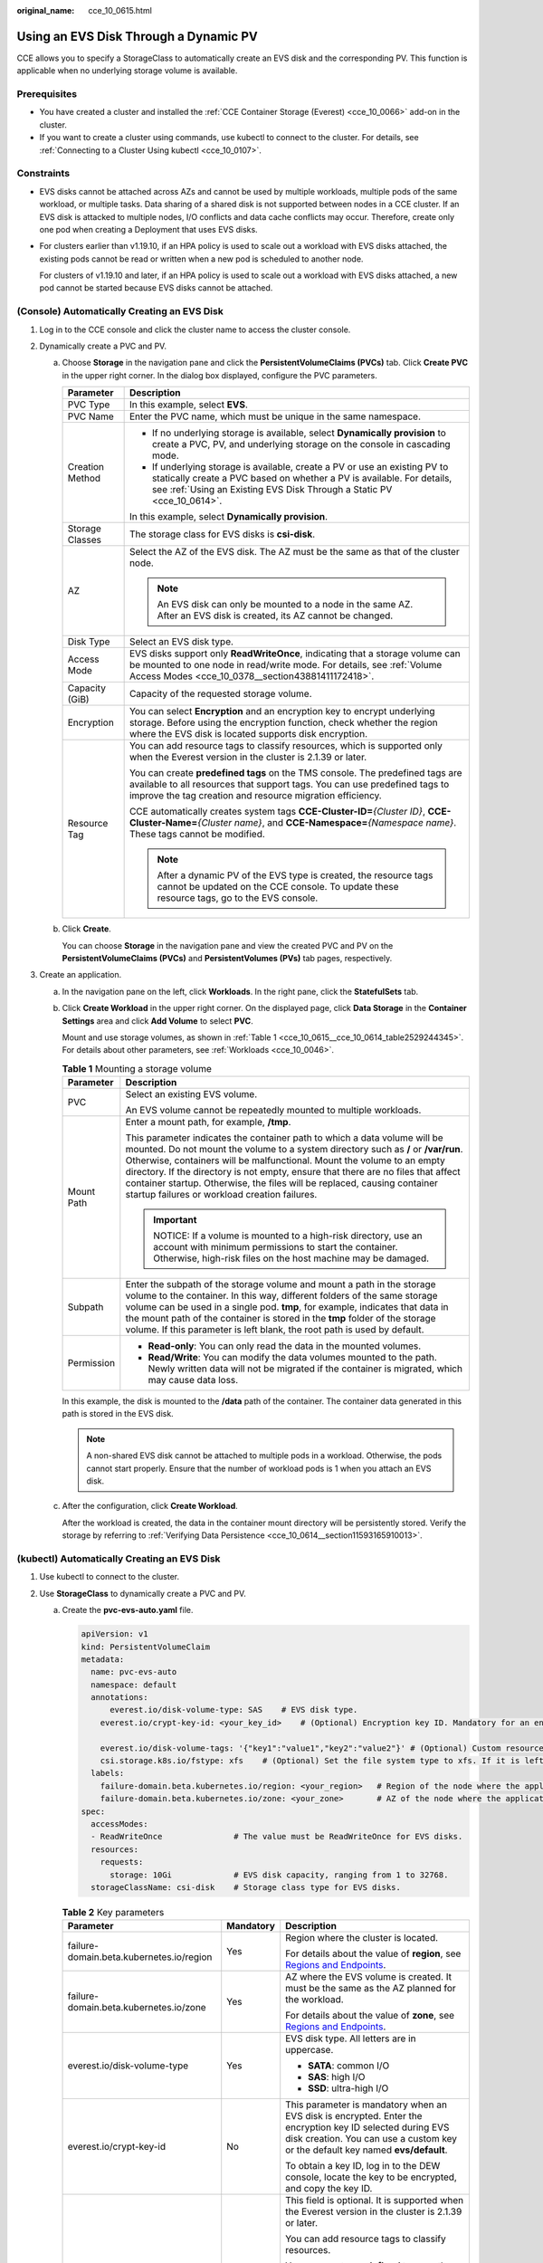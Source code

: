 :original_name: cce_10_0615.html

.. _cce_10_0615:

Using an EVS Disk Through a Dynamic PV
======================================

CCE allows you to specify a StorageClass to automatically create an EVS disk and the corresponding PV. This function is applicable when no underlying storage volume is available.

Prerequisites
-------------

-  You have created a cluster and installed the :ref:`CCE Container Storage (Everest) <cce_10_0066>` add-on in the cluster.
-  If you want to create a cluster using commands, use kubectl to connect to the cluster. For details, see :ref:`Connecting to a Cluster Using kubectl <cce_10_0107>`.

Constraints
-----------

-  EVS disks cannot be attached across AZs and cannot be used by multiple workloads, multiple pods of the same workload, or multiple tasks. Data sharing of a shared disk is not supported between nodes in a CCE cluster. If an EVS disk is attacked to multiple nodes, I/O conflicts and data cache conflicts may occur. Therefore, create only one pod when creating a Deployment that uses EVS disks.

-  For clusters earlier than v1.19.10, if an HPA policy is used to scale out a workload with EVS disks attached, the existing pods cannot be read or written when a new pod is scheduled to another node.

   For clusters of v1.19.10 and later, if an HPA policy is used to scale out a workload with EVS disks attached, a new pod cannot be started because EVS disks cannot be attached.

(Console) Automatically Creating an EVS Disk
--------------------------------------------

#. Log in to the CCE console and click the cluster name to access the cluster console.
#. Dynamically create a PVC and PV.

   a. Choose **Storage** in the navigation pane and click the **PersistentVolumeClaims (PVCs)** tab. Click **Create PVC** in the upper right corner. In the dialog box displayed, configure the PVC parameters.

      +-----------------------------------+-------------------------------------------------------------------------------------------------------------------------------------------------------------------------------------------------------------------------------+
      | Parameter                         | Description                                                                                                                                                                                                                   |
      +===================================+===============================================================================================================================================================================================================================+
      | PVC Type                          | In this example, select **EVS**.                                                                                                                                                                                              |
      +-----------------------------------+-------------------------------------------------------------------------------------------------------------------------------------------------------------------------------------------------------------------------------+
      | PVC Name                          | Enter the PVC name, which must be unique in the same namespace.                                                                                                                                                               |
      +-----------------------------------+-------------------------------------------------------------------------------------------------------------------------------------------------------------------------------------------------------------------------------+
      | Creation Method                   | -  If no underlying storage is available, select **Dynamically provision** to create a PVC, PV, and underlying storage on the console in cascading mode.                                                                      |
      |                                   | -  If underlying storage is available, create a PV or use an existing PV to statically create a PVC based on whether a PV is available. For details, see :ref:`Using an Existing EVS Disk Through a Static PV <cce_10_0614>`. |
      |                                   |                                                                                                                                                                                                                               |
      |                                   | In this example, select **Dynamically provision**.                                                                                                                                                                            |
      +-----------------------------------+-------------------------------------------------------------------------------------------------------------------------------------------------------------------------------------------------------------------------------+
      | Storage Classes                   | The storage class for EVS disks is **csi-disk**.                                                                                                                                                                              |
      +-----------------------------------+-------------------------------------------------------------------------------------------------------------------------------------------------------------------------------------------------------------------------------+
      | AZ                                | Select the AZ of the EVS disk. The AZ must be the same as that of the cluster node.                                                                                                                                           |
      |                                   |                                                                                                                                                                                                                               |
      |                                   | .. note::                                                                                                                                                                                                                     |
      |                                   |                                                                                                                                                                                                                               |
      |                                   |    An EVS disk can only be mounted to a node in the same AZ. After an EVS disk is created, its AZ cannot be changed.                                                                                                          |
      +-----------------------------------+-------------------------------------------------------------------------------------------------------------------------------------------------------------------------------------------------------------------------------+
      | Disk Type                         | Select an EVS disk type.                                                                                                                                                                                                      |
      +-----------------------------------+-------------------------------------------------------------------------------------------------------------------------------------------------------------------------------------------------------------------------------+
      | Access Mode                       | EVS disks support only **ReadWriteOnce**, indicating that a storage volume can be mounted to one node in read/write mode. For details, see :ref:`Volume Access Modes <cce_10_0378__section43881411172418>`.                   |
      +-----------------------------------+-------------------------------------------------------------------------------------------------------------------------------------------------------------------------------------------------------------------------------+
      | Capacity (GiB)                    | Capacity of the requested storage volume.                                                                                                                                                                                     |
      +-----------------------------------+-------------------------------------------------------------------------------------------------------------------------------------------------------------------------------------------------------------------------------+
      | Encryption                        | You can select **Encryption** and an encryption key to encrypt underlying storage. Before using the encryption function, check whether the region where the EVS disk is located supports disk encryption.                     |
      +-----------------------------------+-------------------------------------------------------------------------------------------------------------------------------------------------------------------------------------------------------------------------------+
      | Resource Tag                      | You can add resource tags to classify resources, which is supported only when the Everest version in the cluster is 2.1.39 or later.                                                                                          |
      |                                   |                                                                                                                                                                                                                               |
      |                                   | You can create **predefined tags** on the TMS console. The predefined tags are available to all resources that support tags. You can use predefined tags to improve the tag creation and resource migration efficiency.       |
      |                                   |                                                                                                                                                                                                                               |
      |                                   | CCE automatically creates system tags **CCE-Cluster-ID=**\ *{Cluster ID}*, **CCE-Cluster-Name=**\ *{Cluster name}*, and **CCE-Namespace=**\ *{Namespace name}*. These tags cannot be modified.                                |
      |                                   |                                                                                                                                                                                                                               |
      |                                   | .. note::                                                                                                                                                                                                                     |
      |                                   |                                                                                                                                                                                                                               |
      |                                   |    After a dynamic PV of the EVS type is created, the resource tags cannot be updated on the CCE console. To update these resource tags, go to the EVS console.                                                               |
      +-----------------------------------+-------------------------------------------------------------------------------------------------------------------------------------------------------------------------------------------------------------------------------+

   b. Click **Create**.

      You can choose **Storage** in the navigation pane and view the created PVC and PV on the **PersistentVolumeClaims (PVCs)** and **PersistentVolumes (PVs)** tab pages, respectively.

#. Create an application.

   a. In the navigation pane on the left, click **Workloads**. In the right pane, click the **StatefulSets** tab.

   b. Click **Create Workload** in the upper right corner. On the displayed page, click **Data Storage** in the **Container Settings** area and click **Add Volume** to select **PVC**.

      Mount and use storage volumes, as shown in :ref:`Table 1 <cce_10_0615__cce_10_0614_table2529244345>`. For details about other parameters, see :ref:`Workloads <cce_10_0046>`.

      .. _cce_10_0615__cce_10_0614_table2529244345:

      .. table:: **Table 1** Mounting a storage volume

         +-----------------------------------+-------------------------------------------------------------------------------------------------------------------------------------------------------------------------------------------------------------------------------------------------------------------------------------------------------------------------------------------------------------------------------------------------------------------------------------------------------------+
         | Parameter                         | Description                                                                                                                                                                                                                                                                                                                                                                                                                                                 |
         +===================================+=============================================================================================================================================================================================================================================================================================================================================================================================================================================================+
         | PVC                               | Select an existing EVS volume.                                                                                                                                                                                                                                                                                                                                                                                                                              |
         |                                   |                                                                                                                                                                                                                                                                                                                                                                                                                                                             |
         |                                   | An EVS volume cannot be repeatedly mounted to multiple workloads.                                                                                                                                                                                                                                                                                                                                                                                           |
         +-----------------------------------+-------------------------------------------------------------------------------------------------------------------------------------------------------------------------------------------------------------------------------------------------------------------------------------------------------------------------------------------------------------------------------------------------------------------------------------------------------------+
         | Mount Path                        | Enter a mount path, for example, **/tmp**.                                                                                                                                                                                                                                                                                                                                                                                                                  |
         |                                   |                                                                                                                                                                                                                                                                                                                                                                                                                                                             |
         |                                   | This parameter indicates the container path to which a data volume will be mounted. Do not mount the volume to a system directory such as **/** or **/var/run**. Otherwise, containers will be malfunctional. Mount the volume to an empty directory. If the directory is not empty, ensure that there are no files that affect container startup. Otherwise, the files will be replaced, causing container startup failures or workload creation failures. |
         |                                   |                                                                                                                                                                                                                                                                                                                                                                                                                                                             |
         |                                   | .. important::                                                                                                                                                                                                                                                                                                                                                                                                                                              |
         |                                   |                                                                                                                                                                                                                                                                                                                                                                                                                                                             |
         |                                   |    NOTICE:                                                                                                                                                                                                                                                                                                                                                                                                                                                  |
         |                                   |    If a volume is mounted to a high-risk directory, use an account with minimum permissions to start the container. Otherwise, high-risk files on the host machine may be damaged.                                                                                                                                                                                                                                                                          |
         +-----------------------------------+-------------------------------------------------------------------------------------------------------------------------------------------------------------------------------------------------------------------------------------------------------------------------------------------------------------------------------------------------------------------------------------------------------------------------------------------------------------+
         | Subpath                           | Enter the subpath of the storage volume and mount a path in the storage volume to the container. In this way, different folders of the same storage volume can be used in a single pod. **tmp**, for example, indicates that data in the mount path of the container is stored in the **tmp** folder of the storage volume. If this parameter is left blank, the root path is used by default.                                                              |
         +-----------------------------------+-------------------------------------------------------------------------------------------------------------------------------------------------------------------------------------------------------------------------------------------------------------------------------------------------------------------------------------------------------------------------------------------------------------------------------------------------------------+
         | Permission                        | -  **Read-only**: You can only read the data in the mounted volumes.                                                                                                                                                                                                                                                                                                                                                                                        |
         |                                   | -  **Read/Write**: You can modify the data volumes mounted to the path. Newly written data will not be migrated if the container is migrated, which may cause data loss.                                                                                                                                                                                                                                                                                    |
         +-----------------------------------+-------------------------------------------------------------------------------------------------------------------------------------------------------------------------------------------------------------------------------------------------------------------------------------------------------------------------------------------------------------------------------------------------------------------------------------------------------------+

      In this example, the disk is mounted to the **/data** path of the container. The container data generated in this path is stored in the EVS disk.

      .. note::

         A non-shared EVS disk cannot be attached to multiple pods in a workload. Otherwise, the pods cannot start properly. Ensure that the number of workload pods is 1 when you attach an EVS disk.

   c. After the configuration, click **Create Workload**.

      After the workload is created, the data in the container mount directory will be persistently stored. Verify the storage by referring to :ref:`Verifying Data Persistence <cce_10_0614__section11593165910013>`.

(kubectl) Automatically Creating an EVS Disk
--------------------------------------------

#. Use kubectl to connect to the cluster.
#. Use **StorageClass** to dynamically create a PVC and PV.

   a. Create the **pvc-evs-auto.yaml** file.

      .. code-block::

         apiVersion: v1
         kind: PersistentVolumeClaim
         metadata:
           name: pvc-evs-auto
           namespace: default
           annotations:
               everest.io/disk-volume-type: SAS    # EVS disk type.
             everest.io/crypt-key-id: <your_key_id>    # (Optional) Encryption key ID. Mandatory for an encrypted disk.

             everest.io/disk-volume-tags: '{"key1":"value1","key2":"value2"}' # (Optional) Custom resource tags
             csi.storage.k8s.io/fstype: xfs    # (Optional) Set the file system type to xfs. If it is left blank, ext4 is used by default.
           labels:
             failure-domain.beta.kubernetes.io/region: <your_region>   # Region of the node where the application is to be deployed.
             failure-domain.beta.kubernetes.io/zone: <your_zone>       # AZ of the node where the application is to be deployed.
         spec:
           accessModes:
           - ReadWriteOnce               # The value must be ReadWriteOnce for EVS disks.
           resources:
             requests:
               storage: 10Gi             # EVS disk capacity, ranging from 1 to 32768.
           storageClassName: csi-disk    # Storage class type for EVS disks.

      .. table:: **Table 2** Key parameters

         +------------------------------------------+-----------------------+-------------------------------------------------------------------------------------------------------------------------------------------------------------------------------------------------------------------------+
         | Parameter                                | Mandatory             | Description                                                                                                                                                                                                             |
         +==========================================+=======================+=========================================================================================================================================================================================================================+
         | failure-domain.beta.kubernetes.io/region | Yes                   | Region where the cluster is located.                                                                                                                                                                                    |
         |                                          |                       |                                                                                                                                                                                                                         |
         |                                          |                       | For details about the value of **region**, see `Regions and Endpoints <https://docs.otc.t-systems.com/en-us/endpoint/index.html>`__.                                                                                    |
         +------------------------------------------+-----------------------+-------------------------------------------------------------------------------------------------------------------------------------------------------------------------------------------------------------------------+
         | failure-domain.beta.kubernetes.io/zone   | Yes                   | AZ where the EVS volume is created. It must be the same as the AZ planned for the workload.                                                                                                                             |
         |                                          |                       |                                                                                                                                                                                                                         |
         |                                          |                       | For details about the value of **zone**, see `Regions and Endpoints <https://docs.otc.t-systems.com/en-us/endpoint/index.html>`__.                                                                                      |
         +------------------------------------------+-----------------------+-------------------------------------------------------------------------------------------------------------------------------------------------------------------------------------------------------------------------+
         | everest.io/disk-volume-type              | Yes                   | EVS disk type. All letters are in uppercase.                                                                                                                                                                            |
         |                                          |                       |                                                                                                                                                                                                                         |
         |                                          |                       | -  **SATA**: common I/O                                                                                                                                                                                                 |
         |                                          |                       | -  **SAS**: high I/O                                                                                                                                                                                                    |
         |                                          |                       | -  **SSD**: ultra-high I/O                                                                                                                                                                                              |
         +------------------------------------------+-----------------------+-------------------------------------------------------------------------------------------------------------------------------------------------------------------------------------------------------------------------+
         | everest.io/crypt-key-id                  | No                    | This parameter is mandatory when an EVS disk is encrypted. Enter the encryption key ID selected during EVS disk creation. You can use a custom key or the default key named **evs/default**.                            |
         |                                          |                       |                                                                                                                                                                                                                         |
         |                                          |                       | To obtain a key ID, log in to the DEW console, locate the key to be encrypted, and copy the key ID.                                                                                                                     |
         +------------------------------------------+-----------------------+-------------------------------------------------------------------------------------------------------------------------------------------------------------------------------------------------------------------------+
         | everest.io/disk-volume-tags              | No                    | This field is optional. It is supported when the Everest version in the cluster is 2.1.39 or later.                                                                                                                     |
         |                                          |                       |                                                                                                                                                                                                                         |
         |                                          |                       | You can add resource tags to classify resources.                                                                                                                                                                        |
         |                                          |                       |                                                                                                                                                                                                                         |
         |                                          |                       | You can create **predefined tags** on the TMS console. The predefined tags are available to all resources that support tags. You can use predefined tags to improve the tag creation and resource migration efficiency. |
         |                                          |                       |                                                                                                                                                                                                                         |
         |                                          |                       | CCE automatically creates system tags **CCE-Cluster-ID=**\ *{Cluster ID}*, **CCE-Cluster-Name=**\ *{Cluster name}*, and **CCE-Namespace=**\ *{Namespace name}*. These tags cannot be modified.                          |
         +------------------------------------------+-----------------------+-------------------------------------------------------------------------------------------------------------------------------------------------------------------------------------------------------------------------+
         | csi.storage.k8s.io/fstype                | No                    | This field is optional. It specifies the file system type. The default value is **ext4**.                                                                                                                               |
         |                                          |                       |                                                                                                                                                                                                                         |
         |                                          |                       | The value can be **ext4** or **xfs**. The restrictions on using xfs are as follows:                                                                                                                                     |
         |                                          |                       |                                                                                                                                                                                                                         |
         |                                          |                       | -  The nodes should run CentOS 7 or Ubuntu 22.04, and the Everest version in the cluster should be 2.3.2 or later.                                                                                                      |
         |                                          |                       | -  Only common containers are supported.                                                                                                                                                                                |
         +------------------------------------------+-----------------------+-------------------------------------------------------------------------------------------------------------------------------------------------------------------------------------------------------------------------+
         | storage                                  | Yes                   | Requested PVC capacity, in Gi. The value ranges from **1** to **32768**.                                                                                                                                                |
         +------------------------------------------+-----------------------+-------------------------------------------------------------------------------------------------------------------------------------------------------------------------------------------------------------------------+
         | storageClassName                         | Yes                   | The storage class name of the EVS volumes is **csi-disk**.                                                                                                                                                              |
         +------------------------------------------+-----------------------+-------------------------------------------------------------------------------------------------------------------------------------------------------------------------------------------------------------------------+

   b. Run the following command to create a PVC:

      .. code-block::

         kubectl apply -f pvc-evs-auto.yaml

#. Create an application.

   a. Create a file named **web-evs-auto.yaml**. In this example, the EVS volume is mounted to the **/data** path.

      .. code-block::

         apiVersion: apps/v1
         kind: StatefulSet
         metadata:
           name: web-evs-auto
           namespace: default
         spec:
           replicas: 1
           selector:
             matchLabels:
               app: web-evs-auto
           serviceName: web-evs-auto   # Headless Service name.
           template:
             metadata:
               labels:
                 app: web-evs-auto
             spec:
               containers:
               - name: container-1
                 image: nginx:latest
                 volumeMounts:
                 - name: pvc-disk    # Volume name, which must be the same as the volume name in the volumes field.
                   mountPath: /data  # Location where the storage volume is mounted.
               imagePullSecrets:
                 - name: default-secret
               volumes:
                 - name: pvc-disk    # Volume name, which can be customized.
                   persistentVolumeClaim:
                     claimName: pvc-evs-auto    # Name of the created PVC.
         ---
         apiVersion: v1
         kind: Service
         metadata:
           name: web-evs-auto   # Headless Service name.
           namespace: default
           labels:
             app: web-evs-auto
         spec:
           selector:
             app: web-evs-auto
           clusterIP: None
           ports:
             - name: web-evs-auto
               targetPort: 80
               nodePort: 0
               port: 80
               protocol: TCP
           type: ClusterIP

   b. Run the following command to create a workload to which the EVS volume is mounted:

      .. code-block::

         kubectl apply -f web-evs-auto.yaml

      After the workload is created, the data in the container mount directory will be persistently stored. Verify the storage by referring to :ref:`Verifying Data Persistence <cce_10_0615__section11593165910013>`.

.. _cce_10_0615__section11593165910013:

Verifying Data Persistence
--------------------------

#. View the deployed application and EVS volume files.

   a. Run the following command to view the created pod:

      .. code-block::

         kubectl get pod | grep web-evs-auto

      Expected output:

      .. code-block::

         web-evs-auto-0                  1/1     Running   0               38s

   b. Run the following command to check whether the EVS volume has been mounted to the **/data** path:

      .. code-block::

         kubectl exec web-evs-auto-0 -- df | grep data

      Expected output:

      .. code-block::

         /dev/sdc              10255636     36888  10202364   0% /data

   c. Run the following command to view the files in the **/data** path:

      .. code-block::

         kubectl exec web-evs-auto-0 -- ls /data

      Expected output:

      .. code-block::

         lost+found

#. Run the following command to create a file named **static** in the **/data** path:

   .. code-block::

      kubectl exec web-evs-auto-0 --  touch /data/static

#. Run the following command to view the files in the **/data** path:

   .. code-block::

      kubectl exec web-evs-auto-0 -- ls /data

   Expected output:

   .. code-block::

      lost+found
      static

#. Run the following command to delete the pod named **web-evs-auto-0**:

   .. code-block::

      kubectl delete pod web-evs-auto-0

   Expected output:

   .. code-block::

      pod "web-evs-auto-0" deleted

#. After the deletion, the StatefulSet controller automatically creates a replica with the same name. Run the following command to check whether the files in the **/data** path have been modified:

   .. code-block::

      kubectl exec web-evs-auto-0 -- ls /data

   Expected output:

   .. code-block::

      lost+found
      static

   If the **static** file still exists, the data in the EVS volume can be stored persistently.

Related Operations
------------------

You can also perform the operations listed in :ref:`Table 3 <cce_10_0615__table1619535674020>`.

.. _cce_10_0615__table1619535674020:

.. table:: **Table 3** Related operations

   +---------------------------------------+----------------------------------------------------------------------------------------------------------------------------------------------------+------------------------------------------------------------------------------------------------------------------------------------------------------------------------------------------+
   | Operation                             | Description                                                                                                                                        | Procedure                                                                                                                                                                                |
   +=======================================+====================================================================================================================================================+==========================================================================================================================================================================================+
   | Expanding the capacity of an EVS disk | Quickly expand the capacity of a mounted EVS disk on the CCE console.                                                                              | #. Choose **Storage** in the navigation pane and click the **PersistentVolumeClaims (PVCs)** tab. Click **More** in the **Operation** column of the target PVC and select **Scale-out**. |
   |                                       |                                                                                                                                                    | #. Enter the capacity to be added and click **OK**.                                                                                                                                      |
   +---------------------------------------+----------------------------------------------------------------------------------------------------------------------------------------------------+------------------------------------------------------------------------------------------------------------------------------------------------------------------------------------------+
   | Viewing events                        | You can view event names, event types, number of occurrences, Kubernetes events, first occurrence time, and last occurrence time of the PVC or PV. | #. Choose **Storage** in the navigation pane and click the **PersistentVolumeClaims (PVCs)** or **PersistentVolumes (PVs)** tab.                                                         |
   |                                       |                                                                                                                                                    | #. Click **View Events** in the **Operation** column of the target PVC or PV to view events generated within one hour (event data is retained for one hour).                             |
   +---------------------------------------+----------------------------------------------------------------------------------------------------------------------------------------------------+------------------------------------------------------------------------------------------------------------------------------------------------------------------------------------------+
   | Viewing a YAML file                   | You can view, copy, and download the YAML files of a PVC or PV.                                                                                    | #. Choose **Storage** in the navigation pane and click the **PersistentVolumeClaims (PVCs)** or **PersistentVolumes (PVs)** tab.                                                         |
   |                                       |                                                                                                                                                    | #. Click **View YAML** in the **Operation** column of the target PVC or PV to view or download the YAML.                                                                                 |
   +---------------------------------------+----------------------------------------------------------------------------------------------------------------------------------------------------+------------------------------------------------------------------------------------------------------------------------------------------------------------------------------------------+
